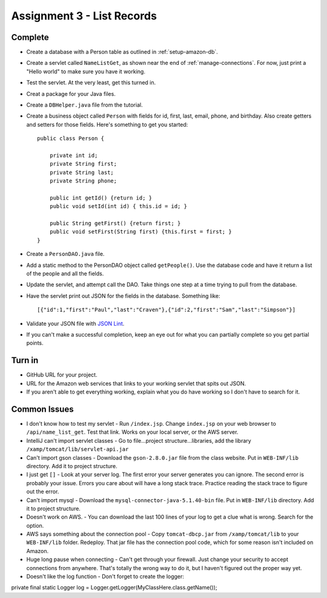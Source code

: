 Assignment 3 - List Records
===========================

Complete
--------
* Create a database with a Person table as outlined in :ref:`setup-amazon-db`.
* Create a servlet called ``NameListGet``,
  as shown near the end of :ref:`manage-connections`.
  For now, just print a "Hello world" to make sure you have it working.
* Test the servlet. At the very least, get this turned in.
* Creat a package for your Java files.
* Create a ``DBHelper.java`` file from the tutorial.
* Create a business object called ``Person`` with fields for id, first, last,
  email, phone, and birthday. Also create getters and setters for those
  fields. Here's something to get you started::

    public class Person {

        private int id;
        private String first;
        private String last;
        private String phone;

        public int getId() {return id; }
        public void setId(int id) { this.id = id; }

        public String getFirst() {return first; }
        public void setFirst(String first) {this.first = first; }
    }

* Create a ``PersonDAO.java`` file.
* Add a static method to the PersonDAO object called ``getPeople()``.
  Use the database code and have it return
  a list of the people and all the fields.
* Update the servlet, and attempt call the DAO. Take things one
  step at a time trying to pull from the database.
* Have the servlet print out JSON for the fields in the database. Something
  like::

    [{"id":1,"first":"Paul","last":"Craven"},{"id":2,"first":"Sam","last":"Simpson"}]

* Validate your JSON file with `JSON Lint`_.
* If you can't make a successful completion, keep an eye out for what you can
  partially complete so you get partial points.

.. _JSON Lint: http://jsonlint.com/

Turn in
-------

* GitHub URL for your project.
* URL for the Amazon web services that links to your working servlet that spits
  out JSON.
* If you aren't able to get everything working, explain what you do have working
  so I don't have to search for it.

Common Issues
-------------

* I don't know how to test my servlet - Run ``/index.jsp``. Change ``index.jsp`` on
  your web browser to ``/api/name_list_get``. Test that link. Works on your
  local server, or the AWS server.
* IntelliJ can't import servlet classes - Go to file...project structure...libraries,
  add the library ``/xamp/tomcat/lib/servlet-api.jar``
* Can't import gson classes - Download the ``gson-2.8.0.jar`` file from the class
  website. Put in
  ``WEB-INF/lib`` directory. Add it to project structure.
* I just get ``[]`` - Look at your server log. The first error your server
  generates you can ignore. The second error is probably your issue. Errors you care about
  will have a long stack trace. Practice reading the stack trace to figure out
  the error.
* Can't import mysql - Download the
  ``mysql-connector-java-5.1.40-bin`` file. Put in
  ``WEB-INF/lib`` directory. Add it to project structure.
* Doesn't work on AWS. - You can download the last 100 lines of your log to get
  a clue what is wrong. Search for the option.
* AWS says something about the connection pool - Copy ``tomcat-dbcp.jar`` from
  ``/xamp/tomcat/lib`` to your ``WEB-INF/lib`` folder. Redeploy. That jar file
  has the connection pool code, which for some reason isn't included on Amazon.
* Huge long pause when connecting - Can't get through your firewall. Just change
  your security to accept connections from anywhere. That's totally the wrong
  way to do it, but I haven't figured out the proper way yet.
* Doesn't like the log function - Don't forget to create the logger::

private final static Logger log = Logger.getLogger(MyClassHere.class.getName());